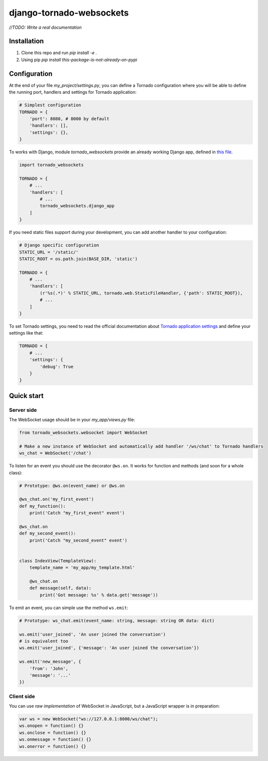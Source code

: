 django-tornado-websockets
=========================

`//TODO: Write a real documentation`

Installation
------------

1. Clone this repo and run `pip install -e .`
2. Using pip `pip install this-package-is-not-already-on-pypi`

Configuration
-------------

At the end of your file `my_project/settings.py`, you can define a Tornado configuration where you will
be able to define the running port, handlers and settings for Tornado application:

.. code-block:: python

    # Simplest configuration
    TORNADO = {
        'port': 8080, # 8000 by default
        'handlers': [],
        'settings': {},
    }

To works with Django, module *tornado_websockets* provide an already working Django app, defined in
`this file <tornado_websockets/__init__.py>`_.

.. code-block:: python

    import tornado_websockets

    TORNADO = {
        # ...
        'handlers': [
            # ...
            tornado_websockets.django_app
        ]
    }

If you need static files support during your development, you can add another handler to your configuration:

.. code-block:: python

    # Django specific configuration
    STATIC_URL = '/static/'
    STATIC_ROOT = os.path.join(BASE_DIR, 'static')

    TORNADO = {
        # ...
        'handlers': [
            (r'%s(.*)' % STATIC_URL, tornado.web.StaticFileHandler, {'path': STATIC_ROOT}),
            # ...
        ]
    }

To set Tornado settings, you need to read the official documentation about `Tornado application settings
<http://www.tornadoweb.org/en/stable/web.html#tornado.web.Application.settings>`_ and define your settings like that:

.. code-block:: python

    TORNADO = {
        # ...
        'settings': {
            'debug': True
        }
    }

Quick start
-----------

Server side
'''''''''''

The WebSocket usage should be in your `my_app/views.py` file:

.. code-block:: python

    from tornado_websockets.websocket import WebSocket

    # Make a new instance of WebSocket and automatically add handler '/ws/chat' to Tornado handlers
    ws_chat = WebSocket('/chat')


To listen for an event you should use the decorator ``@ws.on``. It works for function and methods (and soon for
a whole class):

.. code-block:: python

    # Prototype: @ws.on(event_name) or @ws.on

    @ws_chat.on('my_first_event')
    def my_function():
        print('Catch "my_first_event" event')

    @ws_chat.on
    def my_second_event():
        print('Catch "my_second_event" event')


    class IndexView(TemplateView):
        template_name = 'my_app/my_template.html'

        @ws_chat.on
        def message(self, data):
            print('Got message: %s' % data.get('message'))


To emit an event, you can simple use the method ``ws.emit``:

.. code-block:: python

    # Prototype: ws_chat.emit(event_name: string, message: string OR data: dict)

    ws.emit('user_joined', 'An user joined the conversation')
    # is equivalent too
    ws.emit('user_joined', {'message': 'An user joined the conversation'})

    ws.emit('new_message', {
        'from': 'John',
        'message': '...'
    })

Client side
'''''''''''

You can use *raw implementation* of WebSocket in JavaScript, but a JavaScript wrapper is in preparation:

.. code-block:: javascript

    var ws = new WebSocket("ws://127.0.0.1:8000/ws/chat");
    ws.onopen = function() {}
    ws.onclose = function() {}
    ws.onmessage = function() {}
    ws.onerror = function() {}
